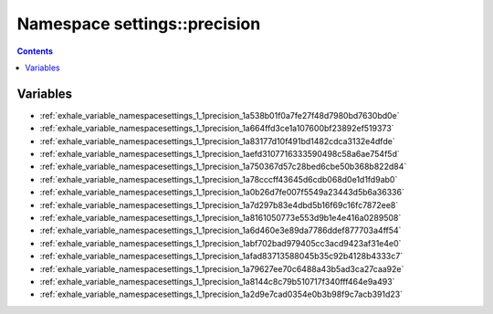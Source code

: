 
.. _namespace_settings__precision:

Namespace settings::precision
=============================


.. contents:: Contents
   :local:
   :backlinks: none





Variables
---------


- :ref:`exhale_variable_namespacesettings_1_1precision_1a538b01f0a7fe27f48d7980bd7630bd0e`

- :ref:`exhale_variable_namespacesettings_1_1precision_1a664ffd3ce1a107600bf23892ef519373`

- :ref:`exhale_variable_namespacesettings_1_1precision_1a83177d10f491bd1482cdca3132e4dfde`

- :ref:`exhale_variable_namespacesettings_1_1precision_1aefd3107716333590498c58a6ae754f5d`

- :ref:`exhale_variable_namespacesettings_1_1precision_1a750367d57c28bed6cbe50b368b822d84`

- :ref:`exhale_variable_namespacesettings_1_1precision_1a78cccff43645d6cdb068d0e1d1fd9ab0`

- :ref:`exhale_variable_namespacesettings_1_1precision_1a0b26d7fe007f5549a23443d5b6a36336`

- :ref:`exhale_variable_namespacesettings_1_1precision_1a7d297b83e4dbd5b16f69c16fc7872ee8`

- :ref:`exhale_variable_namespacesettings_1_1precision_1a8161050773e553d9b1e4e416a0289508`

- :ref:`exhale_variable_namespacesettings_1_1precision_1a6d460e3e89da7786ddef877703a4ff54`

- :ref:`exhale_variable_namespacesettings_1_1precision_1abf702bad979405cc3acd9423af31e4e0`

- :ref:`exhale_variable_namespacesettings_1_1precision_1afad83713588045b35c92b4128b4333c7`

- :ref:`exhale_variable_namespacesettings_1_1precision_1a79627ee70c6488a43b5ad3ca27caa92e`

- :ref:`exhale_variable_namespacesettings_1_1precision_1a8144c8c79b510717f340fff464e9a493`

- :ref:`exhale_variable_namespacesettings_1_1precision_1a2d9e7cad0354e0b3b98f9c7acb391d23`
